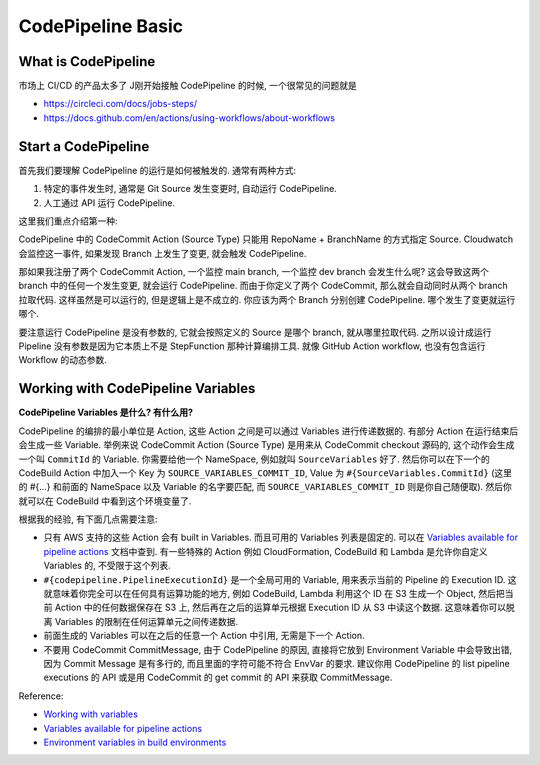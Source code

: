 CodePipeline Basic
==============================================================================


What is CodePipeline
------------------------------------------------------------------------------
市场上 CI/CD 的产品太多了 J刚开始接触 CodePipeline 的时候, 一个很常见的问题就是

- https://circleci.com/docs/jobs-steps/
- https://docs.github.com/en/actions/using-workflows/about-workflows


Start a CodePipeline
------------------------------------------------------------------------------
首先我们要理解 CodePipeline 的运行是如何被触发的. 通常有两种方式:

1. 特定的事件发生时, 通常是 Git Source 发生变更时, 自动运行 CodePipeline.
2. 人工通过 API 运行 CodePipeline.

这里我们重点介绍第一种:

CodePipeline 中的 CodeCommit Action (Source Type) 只能用 RepoName + BranchName 的方式指定 Source. Cloudwatch 会监控这一事件, 如果发现 Branch 上发生了变更, 就会触发 CodePipeline.

那如果我注册了两个 CodeCommit Action, 一个监控 main branch, 一个监控 dev branch 会发生什么呢? 这会导致这两个 branch 中的任何一个发生变更, 就会运行 CodePipeline. 而由于你定义了两个 CodeCommit, 那么就会自动同时从两个 branch 拉取代码. 这样虽然是可以运行的, 但是逻辑上是不成立的. 你应该为两个 Branch 分别创建 CodePipeline. 哪个发生了变更就运行哪个.

要注意运行 CodePipeline 是没有参数的, 它就会按照定义的 Source 是哪个 branch, 就从哪里拉取代码. 之所以设计成运行 Pipeline 没有参数是因为它本质上不是 StepFunction 那种计算编排工具. 就像 GitHub Action workflow, 也没有包含运行 Workflow 的动态参数.


Working with CodePipeline Variables
------------------------------------------------------------------------------
**CodePipeline Variables 是什么? 有什么用?**

CodePipeline 的编排的最小单位是 Action, 这些 Action 之间是可以通过 Variables 进行传递数据的. 有部分 Action 在运行结束后会生成一些 Variable. 举例来说 CodeCommit Action (Source Type) 是用来从 CodeCommit checkout 源码的, 这个动作会生成一个叫 ``CommitId`` 的 Variable. 你需要给他一个 NameSpace, 例如就叫 ``SourceVariables`` 好了. 然后你可以在下一个的 CodeBuild Action 中加入一个 Key 为 ``SOURCE_VARIABLES_COMMIT_ID``, Value 为 ``#{SourceVariables.CommitId}`` (这里的 #{...} 和前面的 NameSpace 以及 Variable 的名字要匹配, 而 ``SOURCE_VARIABLES_COMMIT_ID`` 则是你自己随便取). 然后你就可以在 CodeBuild 中看到这个环境变量了.

根据我的经验, 有下面几点需要注意:

- 只有 AWS 支持的这些 Action 会有 built in Variables. 而且可用的 Variables 列表是固定的. 可以在 `Variables available for pipeline actions <https://docs.aws.amazon.com/codepipeline/latest/userguide/reference-variables.html#reference-variables-list>`_ 文档中查到. 有一些特殊的 Action 例如 CloudFormation, CodeBuild 和 Lambda 是允许你自定义 Variables 的, 不受限于这个列表.
- ``#{codepipeline.PipelineExecutionId}`` 是一个全局可用的 Variable, 用来表示当前的 Pipeline 的 Execution ID. 这就意味着你完全可以在任何具有运算功能的地方, 例如 CodeBuild, Lambda 利用这个 ID 在 S3 生成一个 Object, 然后把当前 Action 中的任何数据保存在 S3 上, 然后再在之后的运算单元根据 Execution ID 从 S3 中读这个数据. 这意味着你可以脱离 Variables 的限制在任何运算单元之间传递数据.
- 前面生成的 Variables 可以在之后的任意一个 Action 中引用, 无需是下一个 Action.
- 不要用 CodeCommit CommitMessage, 由于 CodePipeline 的原因, 直接将它放到 Environment Variable 中会导致出错, 因为 Commit Message 是有多行的, 而且里面的字符可能不符合 EnvVar 的要求. 建议你用 CodePipeline 的 list pipeline executions 的 API 或是用 CodeCommit 的 get commit 的 API 来获取 CommitMessage.

Reference:

- `Working with variables <https://docs.aws.amazon.com/codepipeline/latest/userguide/actions-variables.html>`_
- `Variables available for pipeline actions <https://docs.aws.amazon.com/codepipeline/latest/userguide/reference-variables.html#reference-variables-list>`_
- `Environment variables in build environments <https://docs.aws.amazon.com/codebuild/latest/userguide/build-env-ref-env-vars.html>`_

